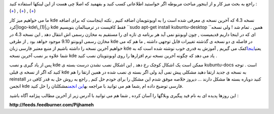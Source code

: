 .. title: نصب kde 4.3 در اوبونتو و حل یک مشکل احتمالی 
.. date: 2009/9/15 0:37:21

راجع به بحث میز کار و از اینجور مباحث مربوطه اگر خواستید اطلاعاتی کسب
کنید و بفهمید که اصلا چی هست از این لینکها استفاده کنید :
(`+ <http://wiki.kde-ir.org/?title=What_is_kde>`__) ,
(`+ <http://freekeyboard.net/?p=2217>`__) ,
(`+ <http://fa.wikipedia.org/wiki/%DA%AF%D9%86%D9%88%D9%85>`__)

ما می خواهیم میز کار kde نسخه 4.3 که آخرین نسخه ی معرفی شده است را به
اوبونتویمان اضافه کنیم , نکته اینجاست که برای اضافه
کرد\ |logo-kde\_(1)|\ ن kde فقط کافیست در ترمینالمان بنویسیم
``sudo apt-get install kubuntu-desktop ``\ همین . تمام شد ! ولی نسخه ای
که در اینجا داریم قدیمیست , چون اوبونتو نمی آید هر برنامه ی تازه ای را
مستقیم به مخازن رسمی اش انتقال دهد , این نسخه 4.3 در مخازن رسمی اوبونتو
9.10 موجود خواهد بود , از طرفی kde در فاصله ی دو نسخه ی گذشته تغییرات
قابل توجهی داشته , ما هم که می خواهیم آخرین نسخه را داشته باشیم از منبع
معتبر فارسی زبان kde
یعنی\ `اینجا <http://wiki.kde-ir.org/?title=Installing_kde_from_launchpad>`__\ کمک
می گیریم , آموزش به قدری خوب نوشته شده است که به شما علاوه بر نصب آخرین
نسخه kde یاد می دهد که چگونه آخرین نسخه نرم افزارها را روی اوبونتویتان
نصب کنید .

پس از یاد گیری و نصب kde ممکن است یک اشکال کوچک رخ دهد , این اشکال نصب
نشدن درست بسته ی kubuntu-docs است . توجه کنید که اگر از نسخه ی قبلی kde
به نسخه ی جدید ارتقا دهید مشکلی پیش نمی آید ولی اگر بسته ی نصب شده در
همین ارتقا را هم reinstall کنید دوباره بسته ها مشکل دارند ... دیروز
خلاصه موفق شدم این مشکل را برای خودم حل کنم , راجع به روش حل به قدر کافی
در انجمن kde فارسی توضیح داده ام ,شما هم می توانید با مراجعه به\ `این
انجمن <http://forum.kde-ir.org/index.php/topic,116.0.html>`__\ مشکلتان
را حل کنید.

این روزها پدیده ای به نام فید پیگیری وبلاگها را آسان کرده , شما هم می
توانید با آدرس زیر از آخرین مطالب پیژامه آگاه باشید :

**http://feeds.feedburner.com/Pijhameh**

.. |logo-kde\_(1)| image:: http://localhost/Shahinism/wp-content/uploads/2009/09/logo-kde_1.png
